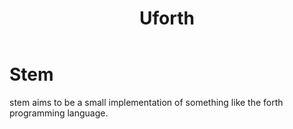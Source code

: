 #+title: Uforth

* Stem
stem aims to be a small implementation of something like the forth programming language.
